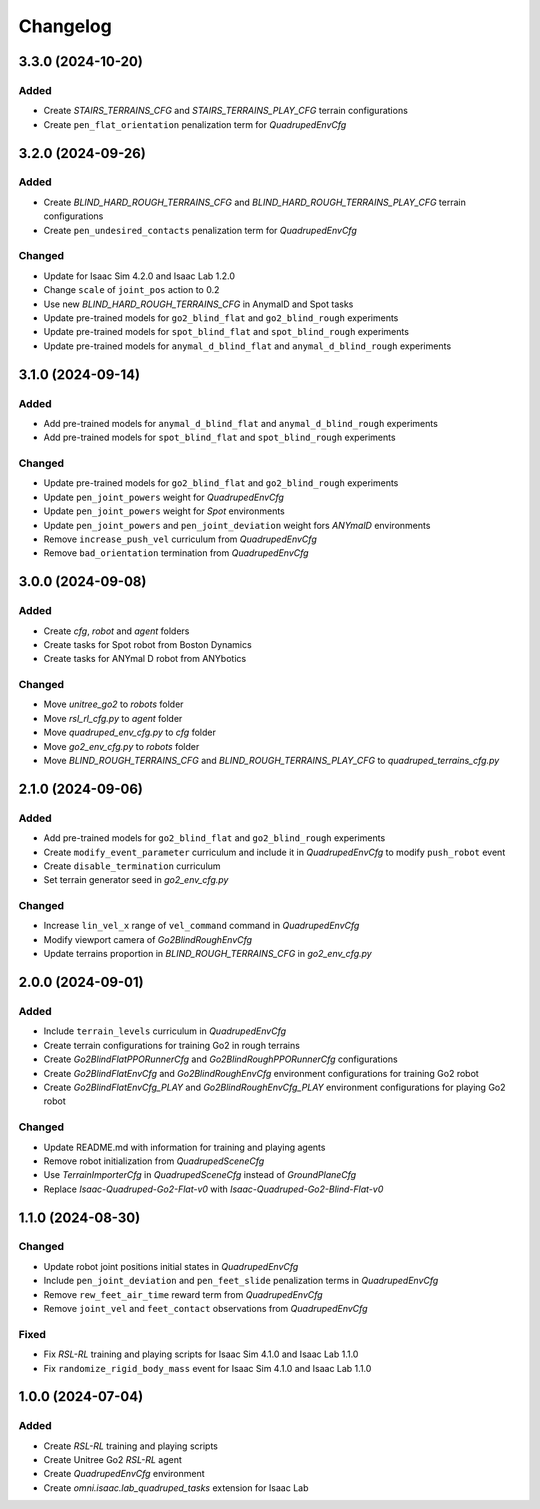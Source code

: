 Changelog
---------

3.3.0 (2024-10-20)
~~~~~~~~~~~~~~~~~~

Added
^^^^^

* Create `STAIRS_TERRAINS_CFG` and `STAIRS_TERRAINS_PLAY_CFG` terrain configurations
* Create ``pen_flat_orientation`` penalization term for `QuadrupedEnvCfg`


3.2.0 (2024-09-26)
~~~~~~~~~~~~~~~~~~

Added
^^^^^

* Create `BLIND_HARD_ROUGH_TERRAINS_CFG` and `BLIND_HARD_ROUGH_TERRAINS_PLAY_CFG` terrain configurations
* Create ``pen_undesired_contacts`` penalization term for `QuadrupedEnvCfg`

Changed
^^^^^

* Update for Isaac Sim 4.2.0 and Isaac Lab 1.2.0
* Change ``scale`` of ``joint_pos`` action to 0.2
* Use new `BLIND_HARD_ROUGH_TERRAINS_CFG` in AnymalD and Spot tasks
* Update pre-trained models for ``go2_blind_flat`` and ``go2_blind_rough`` experiments
* Update pre-trained models for ``spot_blind_flat`` and ``spot_blind_rough`` experiments
* Update pre-trained models for ``anymal_d_blind_flat`` and ``anymal_d_blind_rough`` experiments


3.1.0 (2024-09-14)
~~~~~~~~~~~~~~~~~~

Added
^^^^^

* Add pre-trained models for ``anymal_d_blind_flat`` and ``anymal_d_blind_rough`` experiments
* Add pre-trained models for ``spot_blind_flat`` and ``spot_blind_rough`` experiments

Changed
^^^^^

* Update pre-trained models for ``go2_blind_flat`` and ``go2_blind_rough`` experiments
* Update ``pen_joint_powers`` weight for `QuadrupedEnvCfg`
* Update ``pen_joint_powers`` weight for `Spot` environments
* Update ``pen_joint_powers`` and ``pen_joint_deviation`` weight fors `ANYmalD` environments
* Remove ``increase_push_vel`` curriculum from `QuadrupedEnvCfg`
* Remove ``bad_orientation`` termination from `QuadrupedEnvCfg`


3.0.0 (2024-09-08)
~~~~~~~~~~~~~~~~~~

Added
^^^^^

* Create `cfg`, `robot` and `agent` folders
* Create tasks for Spot robot from Boston Dynamics
* Create tasks for ANYmal D robot from ANYbotics

Changed
^^^^^

* Move `unitree_go2` to `robots` folder
* Move `rsl_rl_cfg.py` to `agent` folder
* Move `quadruped_env_cfg.py` to `cfg` folder
* Move `go2_env_cfg.py` to `robots` folder
* Move `BLIND_ROUGH_TERRAINS_CFG` and `BLIND_ROUGH_TERRAINS_PLAY_CFG` to `quadruped_terrains_cfg.py`


2.1.0 (2024-09-06)
~~~~~~~~~~~~~~~~~~

Added
^^^^^

* Add pre-trained models for ``go2_blind_flat`` and ``go2_blind_rough`` experiments
* Create ``modify_event_parameter`` curriculum and include it in `QuadrupedEnvCfg` to modify ``push_robot`` event 
* Create ``disable_termination`` curriculum
* Set terrain generator seed in `go2_env_cfg.py`

Changed
^^^^^

* Increase ``lin_vel_x`` range of ``vel_command`` command in `QuadrupedEnvCfg`
* Modify viewport camera of `Go2BlindRoughEnvCfg`
* Update terrains proportion in `BLIND_ROUGH_TERRAINS_CFG` in `go2_env_cfg.py`


2.0.0 (2024-09-01)
~~~~~~~~~~~~~~~~~~

Added
^^^^^

* Include ``terrain_levels`` curriculum in `QuadrupedEnvCfg`
* Create terrain configurations for training Go2 in rough terrains
* Create `Go2BlindFlatPPORunnerCfg` and `Go2BlindRoughPPORunnerCfg` configurations
* Create `Go2BlindFlatEnvCfg` and `Go2BlindRoughEnvCfg` environment configurations for training Go2 robot
* Create `Go2BlindFlatEnvCfg_PLAY` and `Go2BlindRoughEnvCfg_PLAY` environment configurations for playing Go2 robot

Changed
^^^^^

* Update README.md with information for training and playing agents
* Remove robot initialization from `QuadrupedSceneCfg`
* Use `TerrainImporterCfg` in `QuadrupedSceneCfg` instead of `GroundPlaneCfg`
* Replace `Isaac-Quadruped-Go2-Flat-v0` with `Isaac-Quadruped-Go2-Blind-Flat-v0`

1.1.0 (2024-08-30)
~~~~~~~~~~~~~~~~~~

Changed
^^^^^

* Update robot joint positions initial states in `QuadrupedEnvCfg`
* Include ``pen_joint_deviation`` and ``pen_feet_slide`` penalization terms in `QuadrupedEnvCfg`
* Remove ``rew_feet_air_time`` reward term from `QuadrupedEnvCfg`
* Remove ``joint_vel`` and ``feet_contact`` observations from `QuadrupedEnvCfg`

Fixed
^^^^^

* Fix `RSL-RL` training and playing scripts for Isaac Sim 4.1.0 and Isaac Lab 1.1.0
* Fix ``randomize_rigid_body_mass`` event for Isaac Sim 4.1.0 and Isaac Lab 1.1.0


1.0.0 (2024-07-04)
~~~~~~~~~~~~~~~~~~

Added
^^^^^

* Create `RSL-RL` training and playing scripts
* Create Unitree Go2 `RSL-RL` agent
* Create `QuadrupedEnvCfg` environment
* Create `omni.isaac.lab_quadruped_tasks` extension for Isaac Lab
